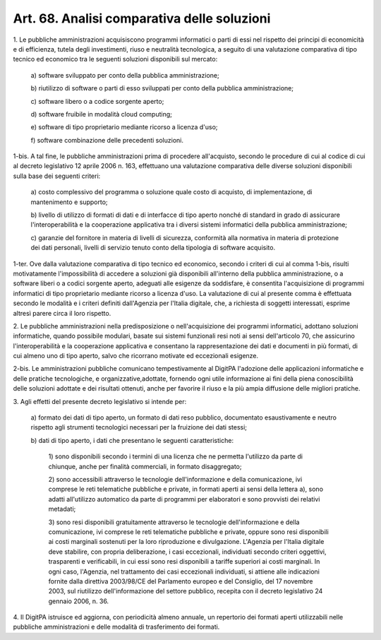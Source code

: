 .. _art68:

Art. 68. Analisi comparativa delle soluzioni
^^^^^^^^^^^^^^^^^^^^^^^^^^^^^^^^^^^^^^^^^^^^



1\. Le pubbliche amministrazioni acquisiscono programmi informatici o parti di essi nel rispetto dei principi di economicità e di efficienza, tutela degli investimenti, riuso e neutralità tecnologica, a seguito di una valutazione comparativa di tipo tecnico ed economico tra le seguenti soluzioni disponibili sul mercato:

   a\) software sviluppato per conto della pubblica amministrazione;

   b\) riutilizzo di software o parti di esso sviluppati per conto della pubblica amministrazione;

   c\) software libero o a codice sorgente aperto;

   d\) software fruibile in modalità cloud computing;

   e\) software di tipo proprietario mediante ricorso a licenza d'uso;

   f\) software combinazione delle precedenti soluzioni.

1-bis\. A tal fine, le pubbliche amministrazioni prima di procedere all'acquisto, secondo le procedure di cui al codice di cui al decreto legislativo 12 aprile 2006 n. 163, effettuano una valutazione comparativa delle diverse soluzioni disponibili sulla base dei seguenti criteri:

   a\) costo complessivo del programma o soluzione quale costo di acquisto, di implementazione, di mantenimento e supporto;

   b\) livello di utilizzo di formati di dati e di interfacce di tipo aperto nonché di standard in grado di assicurare l'interoperabilità e la cooperazione applicativa tra i diversi sistemi informatici della pubblica amministrazione;

   c\) garanzie del fornitore in materia di livelli di sicurezza, conformità alla normativa in materia di protezione dei dati personali, livelli di servizio tenuto conto della tipologia di software acquisito.

1-ter\. Ove dalla valutazione comparativa di tipo tecnico ed economico, secondo i criteri di cui al comma 1-bis, risulti motivatamente l'impossibilità di accedere a soluzioni già disponibili all'interno della pubblica amministrazione, o a software liberi o a codici sorgente aperto, adeguati alle esigenze da soddisfare, è consentita l'acquisizione di programmi informatici di tipo proprietario mediante ricorso a licenza d'uso. La valutazione di cui al presente comma è effettuata secondo le modalità e i criteri definiti dall'Agenzia per l'Italia digitale, che, a richiesta di soggetti interessati, esprime altresì parere circa il loro rispetto.

2\. Le pubbliche amministrazioni nella predisposizione o nell'acquisizione dei programmi informatici, adottano soluzioni informatiche, quando possibile modulari, basate sui sistemi funzionali resi noti ai sensi dell'articolo 70, che assicurino l'interoperabilità e la cooperazione applicativa e consentano la rappresentazione dei dati e documenti in più formati, di cui almeno uno di tipo aperto, salvo che ricorrano motivate ed eccezionali esigenze.

2-bis\. Le amministrazioni pubbliche comunicano tempestivamente al DigitPA l'adozione delle applicazioni informatiche e delle pratiche tecnologiche, e organizzative,adottate, fornendo ogni utile informazione ai fini della piena conoscibilità delle soluzioni adottate e dei risultati ottenuti, anche per favorire il riuso e la più ampia diffusione delle migliori pratiche.

3\. Agli effetti del presente decreto legislativo si intende per:

   a\) formato dei dati di tipo aperto, un formato di dati reso pubblico, documentato esaustivamente e neutro rispetto agli strumenti tecnologici necessari per la fruizione dei dati stessi;

   b\) dati di tipo aperto, i dati che presentano le seguenti caratteristiche:

      1\) sono disponibili secondo i termini di una licenza che ne permetta l'utilizzo da parte di chiunque, anche per finalità commerciali, in formato disaggregato;

      2\) sono accessibili attraverso le tecnologie dell'informazione e della comunicazione, ivi comprese le reti telematiche pubbliche e private, in formati aperti ai sensi della lettera a), sono adatti all'utilizzo automatico da parte di programmi per elaboratori e sono provvisti dei relativi metadati;

      3\) sono resi disponibili gratuitamente attraverso le tecnologie dell'informazione e della comunicazione, ivi comprese le reti telematiche pubbliche e private, oppure sono resi disponibili ai costi marginali sostenuti per la loro riproduzione e divulgazione. L'Agenzia per l'Italia digitale deve stabilire, con propria deliberazione, i casi eccezionali, individuati secondo criteri oggettivi, trasparenti e verificabili, in cui essi sono resi disponibili a tariffe superiori ai costi marginali. In ogni caso, l'Agenzia, nel trattamento dei casi eccezionali individuati, si attiene alle indicazioni fornite dalla direttiva 2003/98/CE del Parlamento europeo e del Consiglio, del 17 novembre 2003, sul riutilizzo dell'informazione del settore pubblico, recepita con il decreto legislativo 24 gennaio 2006, n. 36.

4\. Il DigitPA istruisce ed aggiorna, con periodicità almeno annuale, un repertorio dei formati aperti utilizzabili nelle pubbliche amministrazioni e delle modalità di trasferimento dei formati.
